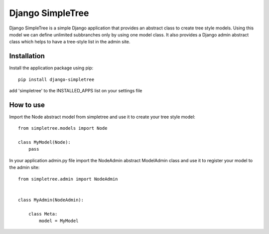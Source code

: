 ========
Django SimpleTree
========

Django SimpleTree is a simple Django application that provides an abstract class to create tree style models. Using this model we can define unlimited subbranches only by using one model class. It also provides a Django admin abstract class which helps to have a tree-style list in the admin site.


Installation
============
Install the application package using pip::

    pip install django-simpletree



add 'simpletree' to the INSTALLED_APPS list on your settings file

How to use
==========

Import the Node abstract model from simpletree and use it to create your tree style model::

    from simpletree.models import Node

    class MyModel(Node):
        pass
    

In your application admin.py file import the NodeAdmin abstract ModelAdmin class and use it to register your model to the admin site::

    from simpletree.admin import NodeAdmin


    class MyAdmin(NodeAdmin):

        class Meta:
            model = MyModel
